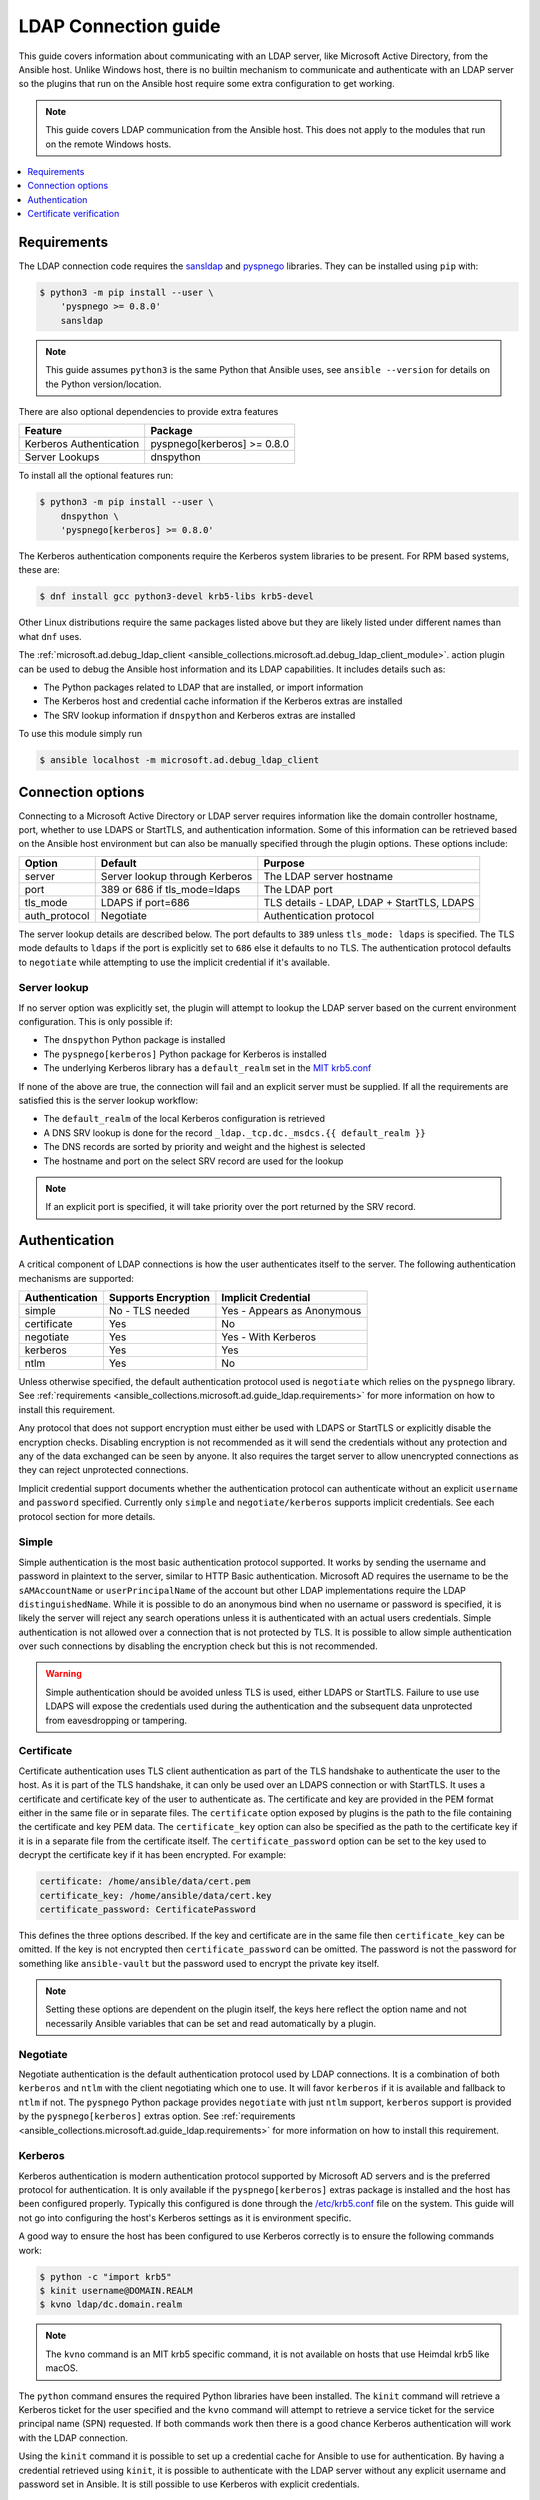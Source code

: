 .. _ansible_collections.microsoft.ad.docsite.guide_ldap:

*********************
LDAP Connection guide
*********************

This guide covers information about communicating with an LDAP server, like Microsoft Active Directory, from the Ansible host. Unlike Windows host, there is no builtin mechanism to communicate and authenticate with an LDAP server so the plugins that run on the Ansible host require some extra configuration to get working.

.. note::
  This guide covers LDAP communication from the Ansible host. This does not apply to the modules that run on the remote Windows hosts.

.. contents::
  :local:
  :depth: 1

.. _ansible_collections.microsoft.ad.docsite.guide_ldap.requirements:

Requirements
============

The LDAP connection code requires the `sansldap <https://pypi.org/project/sansldap/>`_ and `pyspnego <https://pypi.org/project/pyspnego/>`_ libraries. They can be installed using ``pip`` with:

.. code-block:: shell-session

    $ python3 -m pip install --user \
        'pyspnego >= 0.8.0'
        sansldap

.. note::
  This guide assumes ``python3`` is the same Python that Ansible uses, see ``ansible --version`` for details on the Python version/location.

There are also optional dependencies to provide extra features

+-------------------------+-----------------------------+
| Feature                 | Package                     |
+=========================+=============================+
| Kerberos Authentication | pyspnego[kerberos] >= 0.8.0 |
+-------------------------+-----------------------------+
| Server Lookups          | dnspython                   |
+-------------------------+-----------------------------+

To install all the optional features run:

.. code-block:: shell-session

    $ python3 -m pip install --user \
        dnspython \
        'pyspnego[kerberos] >= 0.8.0'

The Kerberos authentication components require the Kerberos system libraries to be present. For RPM based systems, these are:

.. code-block:: shell-session

    $ dnf install gcc python3-devel krb5-libs krb5-devel

Other Linux distributions require the same packages listed above but they are likely listed under different names than what ``dnf`` uses.

The :ref:`microsoft.ad.debug_ldap_client <ansible_collections.microsoft.ad.debug_ldap_client_module>`. action plugin can be used to debug the Ansible host information and its LDAP capabilities. It includes details such as:

* The Python packages related to LDAP that are installed, or import information
* The Kerberos host and credential cache information if the Kerberos extras are installed
* The SRV lookup information if ``dnspython`` and Kerberos extras are installed

To use this module simply run

.. code-block:: shell-session

    $ ansible localhost -m microsoft.ad.debug_ldap_client


.. _ansible_collections.microsoft.ad.docsite.guide_ldap.connection_options:

Connection options
==================

Connecting to a Microsoft Active Directory or LDAP server requires information like the domain controller hostname, port, whether to use LDAPS or StartTLS, and authentication information. Some of this information can be retrieved based on the Ansible host environment but can also be manually specified through the plugin options. These options include:

+---------------+--------------------------------+--------------------------------------------+
| Option        | Default                        | Purpose                                    |
+===============+================================+============================================+
| server        | Server lookup through Kerberos | The LDAP server hostname                   |
+---------------+--------------------------------+--------------------------------------------+
| port          | 389 or 686 if tls_mode=ldaps   | The LDAP port                              |
+---------------+--------------------------------+--------------------------------------------+
| tls_mode      | LDAPS if port=686              | TLS details - LDAP, LDAP + StartTLS, LDAPS |
+---------------+--------------------------------+--------------------------------------------+
| auth_protocol | Negotiate                      | Authentication protocol                    |
+---------------+--------------------------------+--------------------------------------------+

The server lookup details are described below. The port defaults to ``389`` unless ``tls_mode: ldaps`` is specified. The TLS mode defaults to ``ldaps`` if the port is explicitly set to ``686`` else it defaults to no TLS. The authentication protocol defaults to ``negotiate`` while attempting to use the implicit credential if it's available.


.. _ansible_collections.microsoft.ad.docsite.guide_ldap.server_lookup:

Server lookup
-------------

If no server option was explicitly set, the plugin will attempt to lookup the LDAP server based on the current environment configuration. This is only possible if:

* The ``dnspython`` Python package is installed
* The ``pyspnego[kerberos]`` Python package for Kerberos is installed
* The underlying Kerberos library has a ``default_realm`` set in the `MIT krb5.conf <https://web.mit.edu/kerberos/krb5-latest/doc/admin/host_config.html#default-realm>`_

If none of the above are true, the connection will fail and an explicit server must be supplied. If all the requirements are satisfied this is the server lookup workflow:

* The ``default_realm`` of the local Kerberos configuration is retrieved
* A DNS SRV lookup is done for the record ``_ldap._tcp.dc._msdcs.{{ default_realm }}``
* The DNS records are sorted by priority and weight and the highest is selected
* The hostname and port on the select SRV record are used for the lookup

.. note::
  If an explicit port is specified, it will take priority over the port returned by the SRV record.


.. _ansible_collections.microsoft.ad.docsite.guide_ldap.authentication:

Authentication
==============

A critical component of LDAP connections is how the user authenticates itself to the server. The following authentication mechanisms are supported:

+----------------+---------------------+----------------------------+
| Authentication | Supports Encryption | Implicit Credential        |
+================+=====================+============================+
| simple         | No - TLS needed     | Yes - Appears as Anonymous |
+----------------+---------------------+----------------------------+
| certificate    | Yes                 | No                         |
+----------------+---------------------+----------------------------+
| negotiate      | Yes                 | Yes - With Kerberos        |
+----------------+---------------------+----------------------------+
| kerberos       | Yes                 | Yes                        |
+----------------+---------------------+----------------------------+
| ntlm           | Yes                 | No                         |
+----------------+---------------------+----------------------------+

Unless otherwise specified, the default authentication protocol used is ``negotiate`` which relies on the ``pyspnego`` library. See :ref:`requirements <ansible_collections.microsoft.ad.guide_ldap.requirements>` for more information on how to install this requirement.

Any protocol that does not support encryption must either be used with LDAPS or StartTLS or explicitly disable the encryption checks. Disabling encryption is not recommended as it will send the credentials without any protection and any of the data exchanged can be seen by anyone. It also requires the target server to allow unencrypted connections as they can reject unprotected connections.

Implicit credential support documents whether the authentication protocol can authenticate without an explicit ``username`` and ``password`` specified. Currently only ``simple`` and ``negotiate/kerberos`` supports implicit credentials. See each protocol section for more details.

Simple
------

Simple authentication is the most basic authentication protocol supported. It works by sending the username and password in plaintext to the server, similar to HTTP Basic authentication. Microsoft AD requires the username to be the ``sAMAccountName`` or ``userPrincipalName`` of the account but other LDAP implementations require the LDAP ``distinguishedName``. While it is possible to do an anonymous bind when no username or password is specified, it is likely the server will reject any search operations unless it is authenticated with an actual users credentials. Simple authentication is not allowed over a connection that is not protected by TLS. It is possible to allow simple authentication over such connections by disabling the encryption check but this is not recommended.

.. warning::
    Simple authentication should be avoided unless TLS is used, either LDAPS or StartTLS. Failure to use use LDAPS will expose the credentials used during the authentication and the subsequent data unprotected from eavesdropping or tampering.


Certificate
-----------

Certificate authentication uses TLS client authentication as part of the TLS handshake to authenticate the user to the host. As it is part of the TLS handshake, it can only be used over an LDAPS connection or with StartTLS. It uses a certificate and certificate key of the user to authenticate as. The certificate and key are provided in the PEM format either in the same file or in separate files. The ``certificate`` option exposed by plugins is the path to the file containing the certificate and key PEM data. The ``certificate_key`` option can also be specified as the path to the certificate key if it is in a separate file from the certificate itself. The ``certificate_password`` option can be set to the key used to decrypt the certificate key if it has been encrypted. For example:

.. code-block:: yaml

    certificate: /home/ansible/data/cert.pem
    certificate_key: /home/ansible/data/cert.key
    certificate_password: CertificatePassword

This defines the three options described. If the key and certificate are in the same file then ``certificate_key`` can be omitted. If the key is not encrypted then ``certificate_password`` can be omitted. The password is not the password for something like ``ansible-vault`` but the password used to encrypt the private key itself.

.. note::
    Setting these options are dependent on the plugin itself, the keys here reflect the option name and not necessarily Ansible variables that can be set and read automatically by a plugin.


Negotiate
---------

Negotiate authentication is the default authentication protocol used by LDAP connections. It is a combination of both ``kerberos`` and ``ntlm`` with the client negotiating which one to use. It will favor ``kerberos`` if it is available and fallback to ``ntlm`` if not. The ``pyspnego`` Python package provides ``negotiate`` with just ``ntlm`` support, ``kerberos`` support is provided by the ``pyspnego[kerberos]`` extras option. See :ref:`requirements <ansible_collections.microsoft.ad.guide_ldap.requirements>` for more information on how to install this requirement.

Kerberos
--------

Kerberos authentication is modern authentication protocol supported by Microsoft AD servers and is the preferred protocol for authentication. It is only available if the ``pyspnego[kerberos]`` extras package is installed and the host has been configured properly. Typically this configured is done through the `/etc/krb5.conf <https://web.mit.edu/kerberos/krb5-latest/doc/admin/conf_files/krb5_conf.html>`_ file on the system. This guide will not go into configuring the host's Kerberos settings as it is environment specific.

A good way to ensure the host has been configured to use Kerberos correctly is to ensure the following commands work:

.. code-block:: shell-session

    $ python -c "import krb5"
    $ kinit username@DOMAIN.REALM
    $ kvno ldap/dc.domain.realm

.. note::
    The ``kvno`` command is an MIT krb5 specific command, it is not available on hosts that use Heimdal krb5 like macOS.

The ``python`` command ensures the required Python libraries have been installed. The ``kinit`` command will retrieve a Kerberos ticket for the user specified and the ``kvno`` command will attempt to retrieve a service ticket for the service principal name (SPN) requested. If both commands work then there is a good chance Kerberos authentication will work with the LDAP connection.

Using the ``kinit`` command it is possible to set up a credential cache for Ansible to use for authentication. By having a credential retrieved using ``kinit``, it is possible to authenticate with the LDAP server without any explicit username and password set in Ansible. It is still possible to use Kerberos with explicit credentials.

NTLM
----

NTLM authentication is a simple authentication protocol that can be used by itself or as part of the ``negotiate`` fallback if ``kerberos`` is unavailable. Unlike ``kerberos`` support, it does not normally support explicit credentials so typically needs an explicit username and password specified to be used. It requires no extra host configuration to be used and should work once ``pyspnego`` has been installed.

.. warning::
  While NTLM does support encryption it is considered weak by modern standards. It is recommended to only use NTLM with an LDAPS or StartTLS connection where the stronger encryption and server checks provided by TLS mitigate the weaknesses in NTLM.


.. _ansible_collections.microsoft.ad.docsite.guide_ldap.cert_verification:

Certificate verification
========================

Using LDAPS or LDAP over StartTLS will perform a TLS handshake which by default has the client attempting to validate the certificate presented by the server. If the certificate chain cannot be trusted, or the hostname does not match the one being requested the connection will fail with an error indicating why. The default trust store location is dependent on the Python configuration and what SSL library it has been linked to. Typically it would be the OS' default trust store but when in doubt the following Python code can be used to verify the LDAPS certificate. Make sure to change ``hostname`` to the hostname of the LDAP server that should be tested.

.. code-block:: python

    import socket
    import ssl

    hostname = 'dc.domain.com'
    port = 636
    context = ssl.create_default_context()

    with socket.create_connection((hostname, port)) as sock:
        with context.wrap_socket(sock, server_hostname=hostname) as ssock:
            print(ssock.version())

The ``ca_cert`` connection option can also be set to the path of a certificate CA bundle that will be used as the trust store instead of the defaults. This is useful if the CA bundle is not part of the OS settings but located somewhere else on the filesystem.

It is also possible to disable certificate verification using the ``cert_verification`` connection option. The default is ``always`` but can be set to ``ignore`` to disable the checks. This can be useful for test environments that use self signed certificates but it should not be used in a production environment.

.. warning::
    Disabling certificate verification removes a lot of the benefits that TLS offers. There is no way to verify the target server is who it says that it is.
